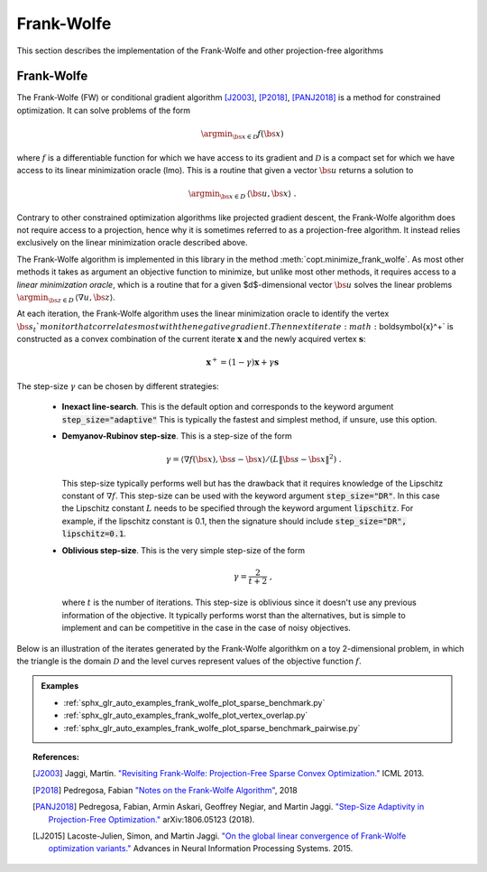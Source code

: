 .. _frank_wolfe:

Frank-Wolfe
===========

This section describes the implementation of the Frank-Wolfe and other projection-free algorithms


Frank-Wolfe
-----------

The Frank-Wolfe (FW) or conditional gradient algorithm [J2003]_, [P2018]_, [PANJ2018]_ is a method for constrained optimization. It can solve problems of the form

.. math::
      \argmin_{\bs{x} \in \mathcal{D}} f(\bs{x})

where :math:`f` is a differentiable function for which we have access to its gradient and :math:`\mathcal{D}` is a compact set for which we have access to its linear minimization oracle (lmo). This is a routine that given a vector :math:`\bs{u}` returns a solution to

.. math::
    \argmin_{\bs{x} \in D}\, \langle\bs{u}, \bs{x}\rangle~.


Contrary to other constrained optimization algorithms like projected gradient descent, the Frank-Wolfe algorithm does not require access to a projection, hence why it is sometimes referred to as a projection-free algorithm. It instead relies exclusively on the linear minimization oracle described above.


.. TODO describe the LMO API in more detail


The Frank-Wolfe algorithm is implemented in this library in the method :meth:`copt.minimize_frank_wolfe`. As most other methods it takes as argument an objective function to minimize, but unlike most other methods, it requires access to a *linear minimization oracle*, which is a routine that for a given $d$-dimensional vector :math:`\bs{u}` solves the linear problems  :math:`\argmin_{\bs{z} \in D}\, \langle \nabla u, \bs{z}\rangle`.


At each iteration, the Frank-Wolfe algorithm uses the linear minimization oracle to identify the vertex :math:`\bs{s}_t`monitor that correlates most with the negative gradient. Then next iterate :math:`\boldsymbol{x}^+` is constructed as a convex combination of the current iterate :math:`\boldsymbol{x}` and the newly acquired vertex :math:`\boldsymbol{s}`:


.. math::
      \boldsymbol{x}^+ = (1 - \gamma)\boldsymbol{x} + \gamma \boldsymbol{s}



The step-size :math:`\gamma` can be chosen by different strategies:

  * **Inexact line-search**. This is the default option and corresponds to the keyword argument :code:`step_size="adaptive"` This is typically the fastest and simplest method, if unsure, use this option.

  * **Demyanov-Rubinov step-size**. This is a step-size of the form
    
    .. math::
        \gamma = \langle \nabla f(\bs{x}), \bs{s} - \bs{x}\rangle / (L \|\bs{s} - \bs{x}\|^2)~.



    This step-size typically performs well but has the drawback that it requires knowledge of the Lipschitz constant of :math:`\nabla f`. This step-size can be used with the keyword argument :code:`step_size="DR"`. In this case the Lipschitz
    constant :math:`L` needs to be specified through the keyword argument :code:`lipschitz`. For example, if the lipschitz constant is 0.1, then the signature should include :code:`step_size="DR", lipschitz=0.1`.


  * **Oblivious step-size**. This is the very simple step-size of the form
  
    .. math::
      \gamma = \frac{2}{t+2}~,
    
    where :math:`t` is the number of iterations. This step-size is oblivious since it doesn't use any previous information of the objective. It typically performs worst than the alternatives, but is simple to implement and can be competitive in the case in the case of noisy objectives.


Below is an illustration of the iterates generated by the Frank-Wolfe algorithkm on a toy 2-dimensional problem, in which the triangle is the domain  :math:`\mathcal{D}` and the level curves represent values of the objective function  :math:`f`.

.. image:: http://fa.bianp.net/images/2018/FW_iterates.png
  :alt: FW iterates
  :align: center



.. autosummary::
  :toctree: generated/

    copt.minimize_frank_wolfe


.. admonition:: Examples

  * :ref:`sphx_glr_auto_examples_frank_wolfe_plot_sparse_benchmark.py`
  * :ref:`sphx_glr_auto_examples_frank_wolfe_plot_vertex_overlap.py`
  * :ref:`sphx_glr_auto_examples_frank_wolfe_plot_sparse_benchmark_pairwise.py`



.. topic:: References:

  .. [J2003] Jaggi, Martin. `"Revisiting Frank-Wolfe: Projection-Free Sparse Convex Optimization." <http://proceedings.mlr.press/v28/jaggi13-supp.pdf>`_ ICML 2013.

  .. [P2018] Pedregosa, Fabian `"Notes on the Frank-Wolfe Algorithm" <http://fa.bianp.net/blog/2018/notes-on-the-frank-wolfe-algorithm-part-i/>`_, 2018

  .. [PANJ2018] Pedregosa, Fabian, Armin Askari, Geoffrey Negiar, and Martin Jaggi. `"Step-Size Adaptivity in Projection-Free Optimization." <https://arxiv.org/pdf/1806.05123.pdf>`_ arXiv:1806.05123 (2018).


  .. [LJ2015] Lacoste-Julien, Simon, and Martin Jaggi. `"On the global linear convergence of Frank-Wolfe optimization variants." <https://arxiv.org/pdf/1511.05932.pdf>`_ Advances in Neural Information Processing Systems. 2015.

